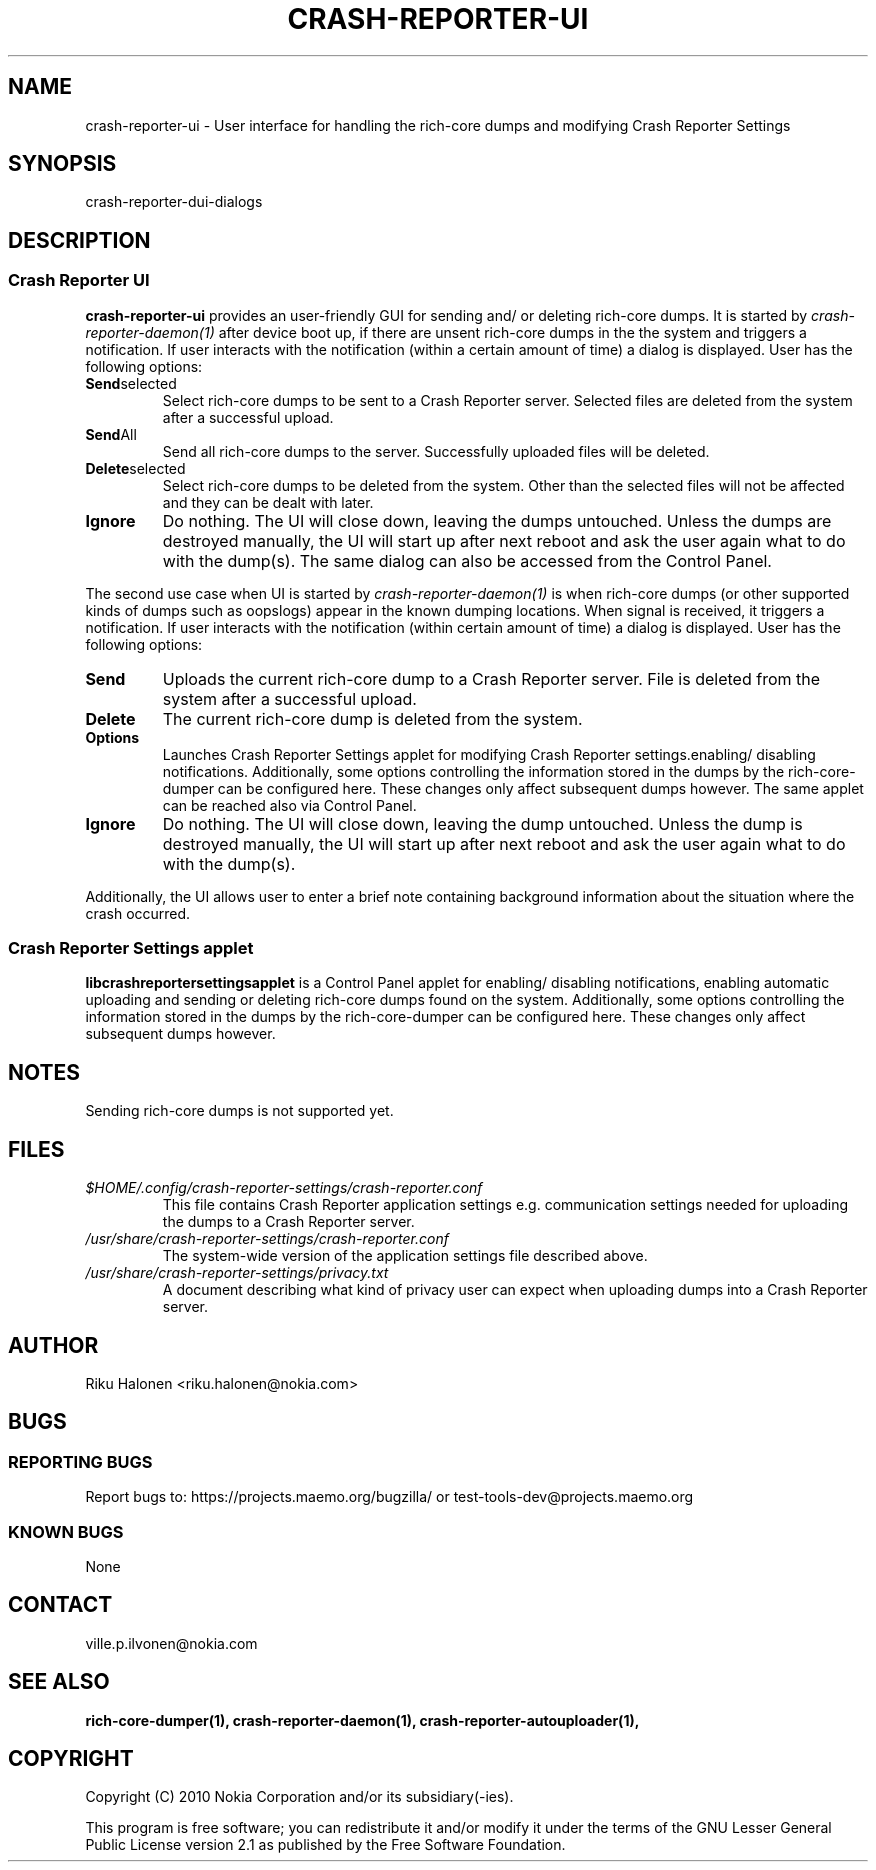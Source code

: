 .TH CRASH-REPORTER-UI 1 "June 2010" crash-reporter "Crash Reporter for MeeGo"

.SH NAME
crash-reporter-ui \- User interface for handling the rich-core dumps and modifying Crash Reporter
Settings

.SH SYNOPSIS
crash-reporter-dui-dialogs

.SH DESCRIPTION
.SS "Crash Reporter UI"
.br
.B crash-reporter-ui
provides an user-friendly GUI for sending and/ or deleting rich-core dumps. It is started by 
\fIcrash-reporter-daemon(1)\fR after device boot up, if there are unsent rich-core dumps
in the the system and triggers a notification. If user interacts with the notification 
(within a certain amount of time) a dialog is displayed. User has the following options:
.TP
.BR Send selected
Select rich-core dumps to be sent to a Crash Reporter server. Selected files are deleted from the
system after a successful upload.
.TP
.BR Send All
Send all rich-core dumps to the server. Successfully uploaded files will be deleted.
.TP
.BR Delete selected
Select rich-core dumps to be deleted from the system. Other than the selected files will not be
affected and they can be dealt with later.
.TP
.BR Ignore
Do nothing. The UI will close down, leaving the dumps untouched. Unless the dumps are 
destroyed manually, the UI will start up after next reboot and ask the user again what to do with
the dump(s). The same dialog can also be accessed from the Control Panel.
.PP
The second use case when UI is started by \fIcrash-reporter-daemon(1)\fR is when rich-core dumps
(or other supported kinds of dumps such as oopslogs) appear in the known dumping locations.
When signal is received, it triggers a notification. If user interacts with the notification
(within certain amount of time) a dialog is displayed. User has the following options:
.TP
.BR Send
Uploads the current rich-core dump to a Crash Reporter server. File is deleted from the system 
after a successful upload.
.TP
.BR Delete
The current rich-core dump is deleted from the system.
.TP
.BR Options 
Launches Crash Reporter Settings applet for modifying Crash Reporter settings.enabling/ disabling
notifications. Additionally, some options controlling the information stored in the dumps by the
rich-core-dumper can be configured here. These changes only affect subsequent dumps
however. The same applet can be reached also via Control Panel.
.TP  
.BR Ignore
Do nothing. The UI will close down, leaving the dump untouched. Unless the dump is destroyed 
manually, the UI will start up after next reboot and ask the user again what to do with the dump(s).
.P
Additionally, the UI allows user to enter a brief note containing background information about
the situation where the crash occurred.
.SS "Crash Reporter Settings applet"
.B libcrashreportersettingsapplet 
is a Control Panel applet for enabling/ disabling notifications, enabling automatic uploading
and sending or deleting rich-core dumps found on the system. Additionally, some options controlling
the information stored in the dumps by the rich-core-dumper can be configured here. These changes
only affect subsequent dumps however.

.SH NOTES
Sending rich-core dumps is not supported yet.

.SH FILES
.TP
.IR $HOME/.config/crash-reporter-settings/crash-reporter.conf
This file contains Crash Reporter application settings e.g. communication settings needed for 
uploading the dumps to a Crash Reporter server.
.TP
.IR /usr/share/crash-reporter-settings/crash-reporter.conf
The system-wide version of the application settings file described above.
.TP
.IR /usr/share/crash-reporter-settings/privacy.txt
A document describing what kind of privacy user can expect when uploading dumps into a Crash
Reporter server.

.SH AUTHOR
Riku Halonen <riku.halonen@nokia.com>

.SH BUGS

.SS "REPORTING BUGS"
Report bugs to: https://projects.maemo.org/bugzilla/ 
or test-tools-dev@projects.maemo.org

.SS "KNOWN BUGS"
None

.SH CONTACT
ville.p.ilvonen@nokia.com

.SH "SEE ALSO"
.BR rich-core-dumper(1),
.BR crash-reporter-daemon(1),
.BR crash-reporter-autouploader(1),

.SH COPYRIGHT
Copyright (C) 2010 Nokia Corporation and/or its subsidiary(-ies).
.PP
This program is free software; you can redistribute it and/or
modify it under the terms of the GNU Lesser General Public License
version 2.1 as published by the Free Software Foundation.
